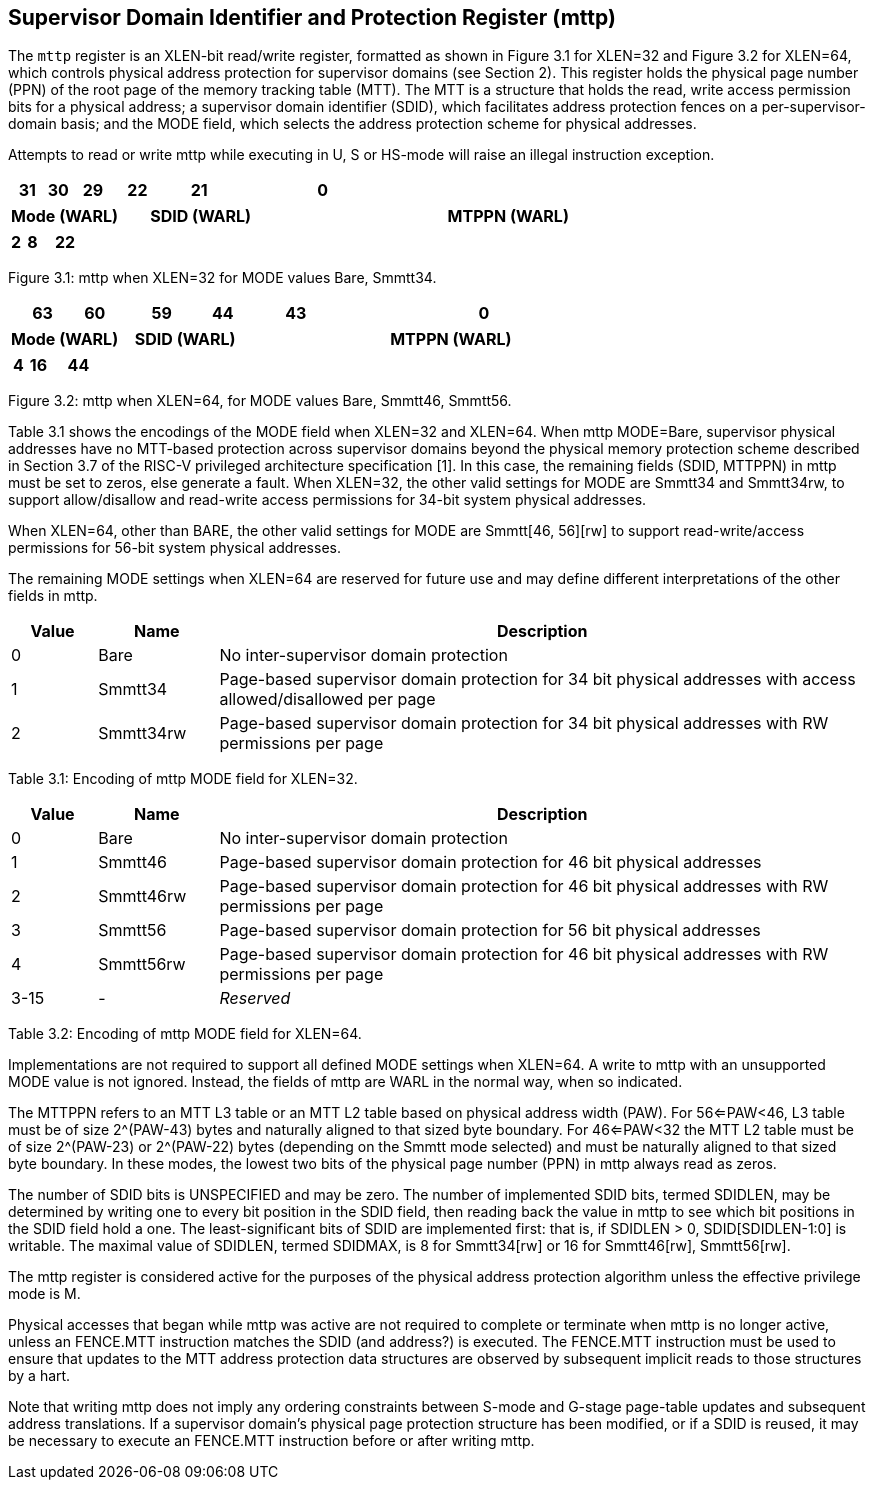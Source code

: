 [[chapter3]]

== Supervisor Domain Identifier and Protection Register (mttp) 

The `mttp` register is an XLEN-bit read/write register, formatted as shown in Figure 3.1 for XLEN=32 and Figure 3.2 for XLEN=64, which controls physical address protection for supervisor domains (see Section 2). This register holds the physical page number (PPN) of the root page of the memory tracking table (MTT). The MTT is a structure that holds the read, write access permission bits for a physical address; a supervisor domain identifier (SDID), which facilitates address protection fences on a per-supervisor-domain basis; and the MODE field, which selects the address protection scheme for physical addresses. 

Attempts to read or write mttp while executing in U, S or HS-mode will raise an illegal instruction exception. 

[width="100%",cols="9%,6%,11%,11%,20%,43%",options="header",]
[frame=none, grid=none]
|===
<|31 
>|30
<|29 
>|22
<|21 
>|0
|===
[width="100%",cols="9%,6%,11%,11%,20%,43%",options="header",]
|===
2+^| Mode (WARL) 
2+^| SDID (WARL) 
2+^| MTPPN (WARL)
|===
[width="100%",cols="9%,6%,11%,11%,20%,43%",options="header",]
[frame=none, grid=none]
|===
2+^|2 
2+^|8 
2+^|22
|===

Figure 3.1: mttp when XLEN=32 for MODE values Bare, Smmtt34.

[width="100%",cols="11%,6%,16%,4%,20%,43%",options="header",]
[frame=none, grid=none]
|===
<|63 
>|60 
<|59 
>|44 
<|43 
>|0
|===

[width="100%",cols="11%,6%,16%,4%,20%,43%",options="header",]
|===
2+^|Mode (WARL) 
2+^|SDID (WARL) 
2+^|MTPPN (WARL)
|===

[width="100%",cols="11%,6%,16%,4%,20%,43%",options="header",]
[frame=none, grid=none]
|===
2+^|4 
2+^|16 
2+^|44
|===

Figure 3.2: mttp when XLEN=64, for MODE values Bare, Smmtt46, Smmtt56.

Table 3.1 shows the encodings of the MODE field when XLEN=32 and XLEN=64. When mttp MODE=Bare, supervisor physical addresses have no MTT-based protection across supervisor domains beyond the physical memory protection scheme described in Section 3.7 of the RISC-V privileged architecture specification [1]. In this case, the remaining fields (SDID, MTTPPN) in mttp must be set to zeros, else generate a fault. When XLEN=32, the other valid settings for MODE are Smmtt34 and Smmtt34rw, to support allow/disallow and read-write access permissions for 34-bit system physical addresses. 

When XLEN=64, other than BARE, the other valid settings for MODE are Smmtt[46, 56][rw] to support read-write/access permissions for 56-bit system physical addresses. 

The remaining MODE settings when XLEN=64 are reserved for future use and may define different interpretations of the other fields in mttp. 

[width="100%",cols="10%,14%,76%",options="header",]
|===
|Value |Name |Description
|0 |Bare |No inter-supervisor domain protection

|1 |Smmtt34 |Page-based supervisor domain protection for 34 bit physical
addresses with access allowed/disallowed per page

|2 |Smmtt34rw |Page-based supervisor domain protection for 34 bit
physical addresses with RW permissions per page
|===

Table 3.1: Encoding of mttp MODE field for XLEN=32.

[width="100%",cols="10%,14%,76%",options="header",]
|===
|Value |Name |Description
|0 |Bare |No inter-supervisor domain protection

|1 |Smmtt46 |Page-based supervisor domain protection for 46 bit physical
addresses

|2 |Smmtt46rw |Page-based supervisor domain protection for 46 bit
physical addresses with RW permissions per page

|3 |Smmtt56 |Page-based supervisor domain protection for 56 bit physical
addresses

|4 |Smmtt56rw |Page-based supervisor domain protection for 46 bit
physical addresses with RW permissions per page

|3-15 |- |_Reserved_
|===

Table 3.2: Encoding of mttp MODE field for XLEN=64.

Implementations are not required to support all defined MODE settings when XLEN=64. A write to mttp with an unsupported MODE value is not ignored. Instead, the fields of mttp are WARL in the normal way, when so indicated. 

The MTTPPN refers to an MTT L3 table or an MTT L2 table based on physical address width (PAW). For 56<=PAW<46, L3 table must be of size 2^(PAW-43) bytes and naturally aligned to that sized byte boundary. For 46<=PAW<32 the MTT L2 table must be of size 2^(PAW-23) or 2^(PAW-22) bytes (depending on the Smmtt mode selected) and must be naturally aligned to that sized byte boundary. In these modes, the lowest two bits of the physical page number (PPN) in mttp always read as zeros. 

The number of SDID bits is UNSPECIFIED and may be zero. The number of implemented SDID bits, termed SDIDLEN, may be determined by writing one to every bit position in the SDID field, then reading back the value in mttp to see which bit positions in the SDID field hold a one. The least-significant bits of SDID are implemented first: that is, if SDIDLEN > 0, SDID[SDIDLEN-1:0] is writable. The maximal value of SDIDLEN, termed SDIDMAX, is 8 for Smmtt34[rw] or 16 for Smmtt46[rw], Smmtt56[rw]. 

The mttp register is considered active for the purposes of the physical address protection algorithm unless the effective privilege mode is M. 

Physical accesses that began while mttp was active are not required to complete or terminate when mttp is no longer active, unless an FENCE.MTT instruction matches the SDID (and address?) is executed. The FENCE.MTT instruction must be used to ensure that updates to the MTT address protection data structures are observed by subsequent implicit reads to those structures by a hart.

Note that writing mttp does not imply any ordering constraints between S-mode and G-stage page-table updates and subsequent address translations. If a supervisor domain's physical page protection structure has been modified, or if a SDID is reused, it may be necessary to execute an FENCE.MTT instruction before or after writing mttp.




